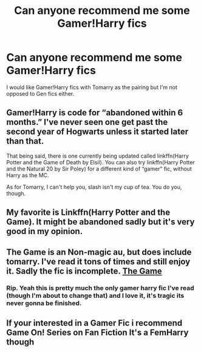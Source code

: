 #+TITLE: Can anyone recommend me some Gamer!Harry fics

* Can anyone recommend me some Gamer!Harry fics
:PROPERTIES:
:Author: barelystandard
:Score: 7
:DateUnix: 1576092555.0
:DateShort: 2019-Dec-11
:FlairText: Recommendation
:END:
I would like Gamer!Harry fics with Tomarry as the pairing but I'm not opposed to Gen fics either.


** Gamer!Harry is code for “abandoned within 6 months.” I've never seen one get past the second year of Hogwarts unless it started later than that.

That being said, there is one currently being updated called linkffn(Harry Potter and the Game of Death by Elsil). You can also try linkffn(Harry Potter and the Natural 20 by Sir Poley) for a different kind of “gamer” fic, without Harry as the MC.

As for Tomarry, I can't help you, slash isn't my cup of tea. You do you, though.
:PROPERTIES:
:Author: Sturmundsterne
:Score: 18
:DateUnix: 1576095270.0
:DateShort: 2019-Dec-11
:END:


** My favorite is Linkffn(Harry Potter and the Game). It might be abandoned sadly but it's very good in my opinion.
:PROPERTIES:
:Author: throwdown60
:Score: 1
:DateUnix: 1576102338.0
:DateShort: 2019-Dec-12
:END:


** The Game is an Non-magic au, but does include tomarry. I've read it tons of times and still enjoy it. Sadly the fic is incomplete. [[https://m.fanfiction.net/s/8366987/1/The-Game][The Game]]
:PROPERTIES:
:Author: Jekib110
:Score: 1
:DateUnix: 1576163928.0
:DateShort: 2019-Dec-12
:END:

*** Rip. Yeah this is pretty much the only gamer harry fic I've read (though I'm about to change that) and I love it, it's tragic its never gonna be finished.
:PROPERTIES:
:Author: DescentUpwards
:Score: 1
:DateUnix: 1577788324.0
:DateShort: 2019-Dec-31
:END:


** If your interested in a Gamer Fic i recommend Game On! Series on Fan Fiction It's a FemHarry though
:PROPERTIES:
:Author: -Wensday
:Score: 1
:DateUnix: 1576227438.0
:DateShort: 2019-Dec-13
:END:
